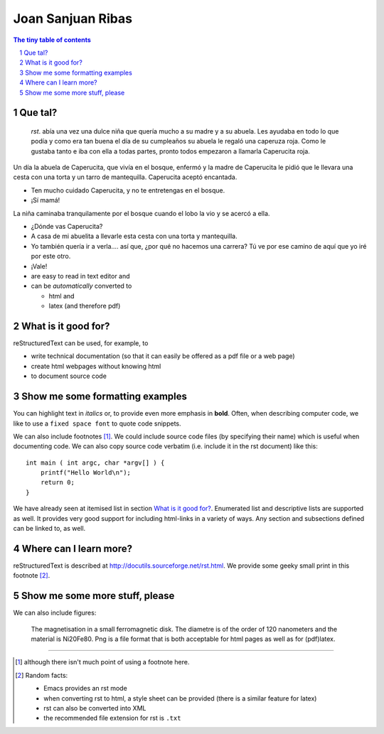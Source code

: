 =========================================
Joan Sanjuan Ribas 
=========================================

.. sectnum::

.. contents:: The tiny table of contents

Que tal?
~~~~~~~~~~~~~~~~~~~~~~~~~

 *rst*. abía una vez una dulce niña que quería mucho a su madre y a su abuela. Les ayudaba en todo lo que podía y como era tan buena el día de su cumpleaños su abuela le regaló una caperuza roja. Como le gustaba tanto e iba con ella a todas partes, pronto todos empezaron a llamarla Caperucita roja.

Un día la abuela de Caperucita, que vivía en el bosque, enfermó y la madre de Caperucita le pidió que le llevara una cesta con una torta y un tarro de mantequilla. Caperucita aceptó encantada.

- Ten mucho cuidado Caperucita, y no te entretengas en el bosque.
- ¡Sí mamá!

La niña caminaba tranquilamente por el bosque cuando el lobo la vio y se acercó a ella. 

- ¿Dónde vas Caperucita?
- A casa de mi abuelita a llevarle esta cesta con una torta y mantequilla.
- Yo también quería ir a verla…. así que, ¿por qué no hacemos una carrera? Tú ve por ese camino de aquí que yo iré por este otro.
- ¡Vale!

- are easy to read in text editor and
- can be *automatically* converted to
 
  - html and 
  - latex (and therefore pdf)

What is it good for?
~~~~~~~~~~~~~~~~~~~~

reStructuredText can be used, for example, to

- write technical documentation (so that it can easily be offered as a
  pdf file or a web page)

- create html webpages without knowing html 

- to document source code

Show me some formatting examples
~~~~~~~~~~~~~~~~~~~~~~~~~~~~~~~~

You can highlight text in *italics* or, to provide even more emphasis
in **bold**. Often, when describing computer code, we like to use a
``fixed space font`` to quote code snippets.

We can also include footnotes [1]_. We could include source code files
(by specifying their name) which is useful when documenting code. We
can also copy source code verbatim (i.e. include it in the rst
document) like this::

  int main ( int argc, char *argv[] ) {
      printf("Hello World\n");
      return 0;
  }

We have already seen at itemised list in section `What is it good
for?`_. Enumerated list and descriptive lists are supported as
well. It provides very good support for including html-links in a
variety of ways. Any section and subsections defined can be linked to,
as well.


Where can I learn more?
~~~~~~~~~~~~~~~~~~~~~~~

reStructuredText is described at
http://docutils.sourceforge.net/rst.html. We provide some geeky small
print in this footnote [2]_.


Show me some more stuff, please
~~~~~~~~~~~~~~~~~~~~~~~~~~~~~~~

We can also include figures:

.. figure:: image.png
   :width: 300pt


   The magnetisation in a small ferromagnetic disk. The diametre is of the order of 120 nanometers and the material is Ni20Fe80. Png is a file format that is both acceptable for html pages as well as for (pdf)latex.

---------------------------------------------------------------------------

.. [1] although there isn't much point of using a footnote here.

.. [2] Random facts: 

  - Emacs provides an rst mode 
  - when converting rst to html, a style sheet can be provided (there is a similar feature for latex)
  - rst can also be converted into XML
  - the recommended file extension for rst is ``.txt``
